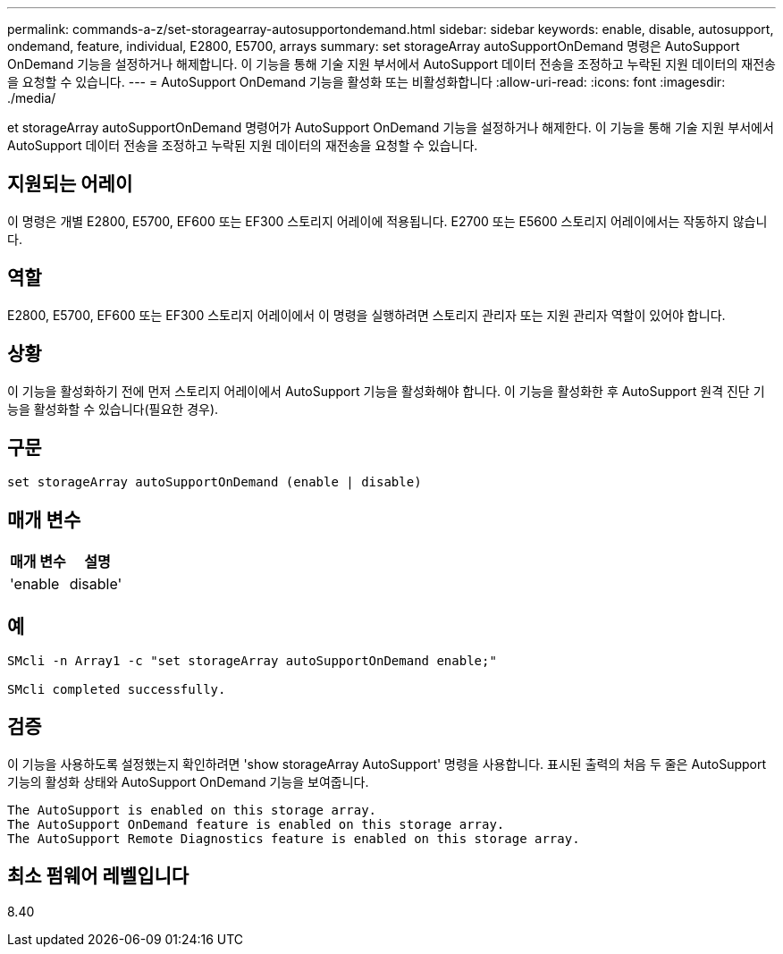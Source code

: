 ---
permalink: commands-a-z/set-storagearray-autosupportondemand.html 
sidebar: sidebar 
keywords: enable, disable, autosupport, ondemand, feature, individual, E2800, E5700, arrays 
summary: set storageArray autoSupportOnDemand 명령은 AutoSupport OnDemand 기능을 설정하거나 해제합니다. 이 기능을 통해 기술 지원 부서에서 AutoSupport 데이터 전송을 조정하고 누락된 지원 데이터의 재전송을 요청할 수 있습니다. 
---
= AutoSupport OnDemand 기능을 활성화 또는 비활성화합니다
:allow-uri-read: 
:icons: font
:imagesdir: ./media/


[role="lead"]
et storageArray autoSupportOnDemand 명령어가 AutoSupport OnDemand 기능을 설정하거나 해제한다. 이 기능을 통해 기술 지원 부서에서 AutoSupport 데이터 전송을 조정하고 누락된 지원 데이터의 재전송을 요청할 수 있습니다.



== 지원되는 어레이

이 명령은 개별 E2800, E5700, EF600 또는 EF300 스토리지 어레이에 적용됩니다. E2700 또는 E5600 스토리지 어레이에서는 작동하지 않습니다.



== 역할

E2800, E5700, EF600 또는 EF300 스토리지 어레이에서 이 명령을 실행하려면 스토리지 관리자 또는 지원 관리자 역할이 있어야 합니다.



== 상황

이 기능을 활성화하기 전에 먼저 스토리지 어레이에서 AutoSupport 기능을 활성화해야 합니다. 이 기능을 활성화한 후 AutoSupport 원격 진단 기능을 활성화할 수 있습니다(필요한 경우).



== 구문

[listing]
----
set storageArray autoSupportOnDemand (enable | disable)
----


== 매개 변수

[cols="2*"]
|===
| 매개 변수 | 설명 


 a| 
'enable|disable'
 a| 
사용자가 AutoSupport OnDemand 기능을 활성화 또는 비활성화할 수 있습니다. AutoSupport가 비활성화된 경우 활성화 작업이 오류를 발생시키고 사용자에게 먼저 활성화하도록 요청합니다. 원격 진단 기능이 활성화된 경우 비활성화 작업도 원격 진단 기능을 해제합니다.

|===


== 예

[listing]
----

SMcli -n Array1 -c "set storageArray autoSupportOnDemand enable;"

SMcli completed successfully.
----


== 검증

이 기능을 사용하도록 설정했는지 확인하려면 'show storageArray AutoSupport' 명령을 사용합니다. 표시된 출력의 처음 두 줄은 AutoSupport 기능의 활성화 상태와 AutoSupport OnDemand 기능을 보여줍니다.

[listing]
----
The AutoSupport is enabled on this storage array.
The AutoSupport OnDemand feature is enabled on this storage array.
The AutoSupport Remote Diagnostics feature is enabled on this storage array.
----


== 최소 펌웨어 레벨입니다

8.40
